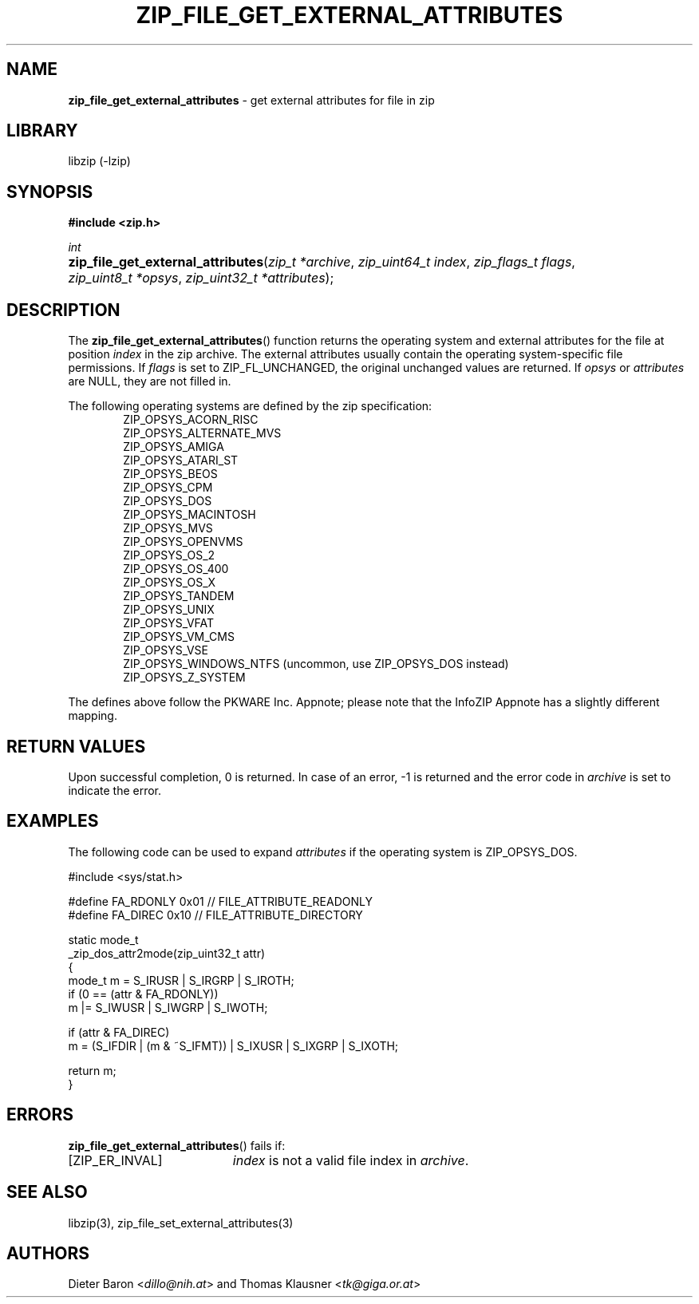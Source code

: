 .TH "ZIP_FILE_GET_EXTERNAL_ATTRIBUTES" "3" "December 29, 2016" "NiH" "Library Functions Manual"
.nh
.if n .ad l
.SH "NAME"
\fBzip_file_get_external_attributes\fR
\- get external attributes for file in zip
.SH "LIBRARY"
libzip (-lzip)
.SH "SYNOPSIS"
\fB#include <zip.h>\fR
.sp
\fIint\fR
.PD 0
.HP 4n
\fBzip_file_get_external_attributes\fR(\fIzip_t\ *archive\fR, \fIzip_uint64_t\ index\fR, \fIzip_flags_t\ flags\fR, \fIzip_uint8_t\ *opsys\fR, \fIzip_uint32_t\ *attributes\fR);
.PD
.SH "DESCRIPTION"
The
\fBzip_file_get_external_attributes\fR()
function returns the operating system and external attributes for the
file at position
\fIindex\fR
in the zip archive.
The external attributes usually contain the operating system-specific
file permissions.
If
\fIflags\fR
is set to
\fRZIP_FL_UNCHANGED\fR,
the original unchanged values are returned.
If
\fIopsys\fR
or
\fIattributes\fR
are
\fRNULL\fR,
they are not filled in.
.PP
The following operating systems are defined by the zip specification:
.RS 6n
.PD 0
.PP
\fRZIP_OPSYS_ACORN_RISC\fR
.PP
\fRZIP_OPSYS_ALTERNATE_MVS\fR
.PP
\fRZIP_OPSYS_AMIGA\fR
.PP
\fRZIP_OPSYS_ATARI_ST\fR
.PP
\fRZIP_OPSYS_BEOS\fR
.PP
\fRZIP_OPSYS_CPM\fR
.PP
\fRZIP_OPSYS_DOS\fR
.PP
\fRZIP_OPSYS_MACINTOSH\fR
.PP
\fRZIP_OPSYS_MVS\fR
.PP
\fRZIP_OPSYS_OPENVMS\fR
.PP
\fRZIP_OPSYS_OS_2\fR
.PP
\fRZIP_OPSYS_OS_400\fR
.PP
\fRZIP_OPSYS_OS_X\fR
.PP
\fRZIP_OPSYS_TANDEM\fR
.PP
\fRZIP_OPSYS_UNIX\fR
.PP
\fRZIP_OPSYS_VFAT\fR
.PP
\fRZIP_OPSYS_VM_CMS\fR
.PP
\fRZIP_OPSYS_VSE\fR
.PP
\fRZIP_OPSYS_WINDOWS_NTFS\fR
(uncommon, use
\fRZIP_OPSYS_DOS\fR
instead)
.PP
\fRZIP_OPSYS_Z_SYSTEM\fR
.RE
.PD
.PP
The defines above follow the PKWARE Inc. Appnote; please note that
the InfoZIP Appnote has a slightly different mapping.
.SH "RETURN VALUES"
Upon successful completion, 0 is returned.
In case of an error,
\fR\-1\fR
is returned and the error code in
\fIarchive\fR
is set to indicate the error.
.SH "EXAMPLES"
The following code can be used to expand
\fIattributes\fR
if the operating system is
\fRZIP_OPSYS_DOS\fR.
.nf
.sp
.RS 0n
#include <sys/stat.h>

#define FA_RDONLY       0x01            // FILE_ATTRIBUTE_READONLY
#define FA_DIREC        0x10            // FILE_ATTRIBUTE_DIRECTORY

static mode_t
_zip_dos_attr2mode(zip_uint32_t attr)
{
   mode_t m = S_IRUSR | S_IRGRP | S_IROTH;
   if (0 == (attr & FA_RDONLY))
      m |= S_IWUSR | S_IWGRP | S_IWOTH;

   if (attr & FA_DIREC)
      m = (S_IFDIR | (m & ~S_IFMT)) | S_IXUSR | S_IXGRP | S_IXOTH;

   return m;
}
.RE
.fi
.SH "ERRORS"
\fBzip_file_get_external_attributes\fR()
fails if:
.TP 19n
[\fRZIP_ER_INVAL\fR]
\fIindex\fR
is not a valid file index in
\fIarchive\fR.
.SH "SEE ALSO"
libzip(3),
zip_file_set_external_attributes(3)
.SH "AUTHORS"
Dieter Baron <\fIdillo@nih.at\fR>
and
Thomas Klausner <\fItk@giga.or.at\fR>
